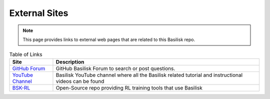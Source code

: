 External Sites
==============


.. note::

    This page provides links to external web pages that are related to this
    Basilisk repo.



.. list-table:: Table of Links
    :widths: auto
    :header-rows: 1

    * - Site
      - Description
    * - `GitHub Forum <https://github.com/AVSLab/basilisk/discussions>`__
      - GitHub Basilisk Forum to search or post questions.
    * - `YouTube Channel <https://www.youtube.com/playlist?list=PLi0t2uvz2LtgCSYTsqz1gxRJU4YD0Yqjk>`__
      - Basilisk YouTube channel where all the Basilisk related tutorial and instructional videos can be found
    * - `BSK-RL <https://avslab.github.io/bsk_rl/>`__
      - Open-Source repo providing RL training tools that use Basilisk
